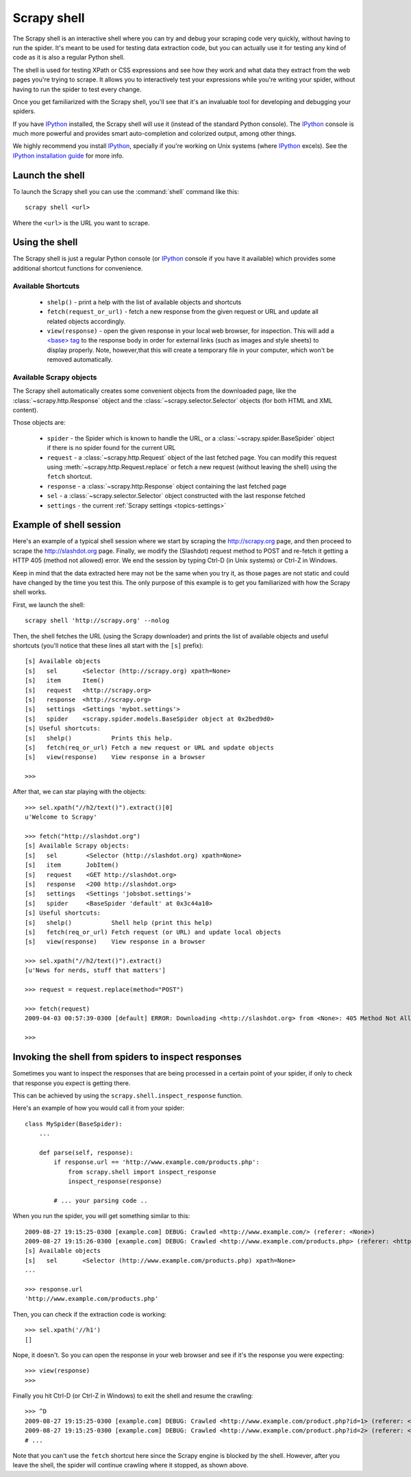.. _topics-shell:

============
Scrapy shell
============

The Scrapy shell is an interactive shell where you can try and debug your
scraping code very quickly, without having to run the spider. It's meant to be
used for testing data extraction code, but you can actually use it for testing
any kind of code as it is also a regular Python shell.

The shell is used for testing XPath or CSS expressions and see how they work
and what data they extract from the web pages you're trying to scrape. It
allows you to interactively test your expressions while you're writing your
spider, without having to run the spider to test every change.

Once you get familiarized with the Scrapy shell, you'll see that it's an
invaluable tool for developing and debugging your spiders.

If you have `IPython`_ installed, the Scrapy shell will use it (instead of the
standard Python console). The `IPython`_ console is much more powerful and
provides smart auto-completion and colorized output, among other things.

We highly recommend you install `IPython`_, specially if you're working on
Unix systems (where `IPython`_ excels). See the `IPython installation guide`_
for more info.

.. _IPython: http://ipython.org/
.. _IPython installation guide: http://ipython.org/install.html

Launch the shell
================

To launch the Scrapy shell you can use the :command:`shell` command like
this::

    scrapy shell <url>

Where the ``<url>`` is the URL you want to scrape.

Using the shell
===============

The Scrapy shell is just a regular Python console (or `IPython`_ console if you
have it available) which provides some additional shortcut functions for
convenience.

Available Shortcuts
-------------------

 * ``shelp()`` - print a help with the list of available objects and shortcuts

 * ``fetch(request_or_url)`` - fetch a new response from the given request or
   URL and update all related objects accordingly.

 * ``view(response)`` - open the given response in your local web browser, for
   inspection. This will add a `\<base\> tag`_ to the response body in order
   for external links (such as images and style sheets) to display properly.
   Note, however,that this will create a temporary file in your computer,
   which won't be removed automatically.

.. _<base> tag: https://developer.mozilla.org/en-US/docs/Web/HTML/Element/base

Available Scrapy objects
------------------------

The Scrapy shell automatically creates some convenient objects from the
downloaded page, like the :class:`~scrapy.http.Response` object and the
:class:`~scrapy.selector.Selector` objects (for both HTML and XML
content).

Those objects are:

 * ``spider`` - the Spider which is known to handle the URL, or a
   :class:`~scrapy.spider.BaseSpider` object if there is no spider found for
   the current URL

 * ``request`` - a :class:`~scrapy.http.Request` object of the last fetched
   page. You can modify this request using :meth:`~scrapy.http.Request.replace`
   or fetch a new request (without leaving the shell) using the ``fetch``
   shortcut.

 * ``response`` - a :class:`~scrapy.http.Response` object containing the last
   fetched page

 * ``sel`` - a :class:`~scrapy.selector.Selector` object constructed
   with the last response fetched

 * ``settings`` - the current :ref:`Scrapy settings <topics-settings>`

Example of shell session
========================

Here's an example of a typical shell session where we start by scraping the
http://scrapy.org page, and then proceed to scrape the http://slashdot.org
page. Finally, we modify the (Slashdot) request method to POST and re-fetch it
getting a HTTP 405 (method not allowed) error. We end the session by typing
Ctrl-D (in Unix systems) or Ctrl-Z in Windows.

Keep in mind that the data extracted here may not be the same when you try it,
as those pages are not static and could have changed by the time you test this.
The only purpose of this example is to get you familiarized with how the Scrapy
shell works.

First, we launch the shell::

    scrapy shell 'http://scrapy.org' --nolog

Then, the shell fetches the URL (using the Scrapy downloader) and prints the
list of available objects and useful shortcuts (you'll notice that these lines
all start with the ``[s]`` prefix)::

    [s] Available objects
    [s]   sel       <Selector (http://scrapy.org) xpath=None>
    [s]   item      Item()
    [s]   request   <http://scrapy.org>
    [s]   response  <http://scrapy.org>
    [s]   settings  <Settings 'mybot.settings'>
    [s]   spider    <scrapy.spider.models.BaseSpider object at 0x2bed9d0>
    [s] Useful shortcuts:
    [s]   shelp()           Prints this help.
    [s]   fetch(req_or_url) Fetch a new request or URL and update objects
    [s]   view(response)    View response in a browser

    >>>

After that, we can star playing with the objects::

    >>> sel.xpath("//h2/text()").extract()[0]
    u'Welcome to Scrapy'

    >>> fetch("http://slashdot.org")
    [s] Available Scrapy objects:
    [s]   sel        <Selector (http://slashdot.org) xpath=None>
    [s]   item       JobItem()
    [s]   request    <GET http://slashdot.org>
    [s]   response   <200 http://slashdot.org>
    [s]   settings   <Settings 'jobsbot.settings'>
    [s]   spider     <BaseSpider 'default' at 0x3c44a10>
    [s] Useful shortcuts:
    [s]   shelp()           Shell help (print this help)
    [s]   fetch(req_or_url) Fetch request (or URL) and update local objects
    [s]   view(response)    View response in a browser

    >>> sel.xpath("//h2/text()").extract()
    [u'News for nerds, stuff that matters']

    >>> request = request.replace(method="POST")

    >>> fetch(request)
    2009-04-03 00:57:39-0300 [default] ERROR: Downloading <http://slashdot.org> from <None>: 405 Method Not Allowed

    >>>

.. _topics-shell-inspect-response:

Invoking the shell from spiders to inspect responses
====================================================

Sometimes you want to inspect the responses that are being processed in a
certain point of your spider, if only to check that response you expect is
getting there.

This can be achieved by using the ``scrapy.shell.inspect_response`` function.

Here's an example of how you would call it from your spider::

    class MySpider(BaseSpider):
        ...

        def parse(self, response):
            if response.url == 'http://www.example.com/products.php':
                from scrapy.shell import inspect_response
                inspect_response(response)

            # ... your parsing code ..

When you run the spider, you will get something similar to this::

    2009-08-27 19:15:25-0300 [example.com] DEBUG: Crawled <http://www.example.com/> (referer: <None>)
    2009-08-27 19:15:26-0300 [example.com] DEBUG: Crawled <http://www.example.com/products.php> (referer: <http://www.example.com/>)
    [s] Available objects
    [s]   sel       <Selector (http://www.example.com/products.php) xpath=None>
    ...

    >>> response.url
    'http://www.example.com/products.php'

Then, you can check if the extraction code is working::

    >>> sel.xpath('//h1')
    []

Nope, it doesn't. So you can open the response in your web browser and see if
it's the response you were expecting::

    >>> view(response)
    >>>

Finally you hit Ctrl-D (or Ctrl-Z in Windows) to exit the shell and resume the
crawling::

    >>> ^D
    2009-08-27 19:15:25-0300 [example.com] DEBUG: Crawled <http://www.example.com/product.php?id=1> (referer: <None>)
    2009-08-27 19:15:25-0300 [example.com] DEBUG: Crawled <http://www.example.com/product.php?id=2> (referer: <None>)
    # ...

Note that you can't use the ``fetch`` shortcut here since the Scrapy engine is
blocked by the shell. However, after you leave the shell, the spider will
continue crawling where it stopped, as shown above.


